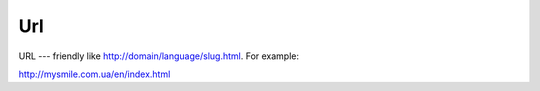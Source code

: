 .. _Url:

Url
===

URL --- friendly like http://domain/language/slug.html. For example:


http://mysmile.com.ua/en/index.html 